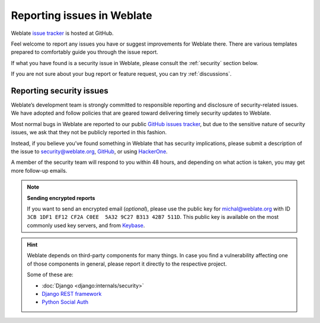 .. _report-issue:

Reporting issues in Weblate
===========================

Weblate `issue tracker <https://github.com/WeblateOrg/weblate/issues>`_ is hosted at GitHub.

Feel welcome to report any issues you have or suggest improvements for Weblate there.
There are various templates prepared to comfortably guide you through the issue report.

If what you have found is a security issue in Weblate, please consult
the :ref:`security` section below.

If you are not sure about your bug report or feature request, you can try :ref:`discussions`.

.. _security:

Reporting security issues
-------------------------

Weblate’s development team is strongly committed to responsible reporting and
disclosure of security-related issues. We have adopted and follow policies that
are geared toward delivering timely security updates to Weblate.

Most normal bugs in Weblate are reported to our public `GitHub issues tracker
<https://github.com/WeblateOrg/weblate/issues>`_, but due to the sensitive
nature of security issues, we ask that they not be publicly reported in this
fashion.

Instead, if you believe you’ve found something in Weblate that has security
implications, please submit a description of the issue to security@weblate.org,
`GitHub <https://github.com/WeblateOrg/weblate/security/advisories/new>`_,
or using `HackerOne <https://hackerone.com/weblate>`_.

A member of the security team will respond to you within 48 hours, and
depending on what action is taken, you may get more follow-up emails.

.. note::

   **Sending encrypted reports**

   If you want to send an encrypted email (*optional*), please use the public
   key  for michal@weblate.org with ID ``3CB 1DF1 EF12 CF2A C0EE  5A32 9C27 B313
   42B7 511D``. This public key is available on the most commonly used key servers,
   and from  `Keybase <https://keybase.io/nijel>`_.

.. hint::

    Weblate depends on third-party components for many things. In case
    you find a vulnerability affecting one of those components in general,
    please report it directly to the respective project.

    Some of these are:

    * :doc:`Django <django:internals/security>`
    * `Django REST framework <https://www.django-rest-framework.org/#security>`_
    * `Python Social Auth <https://github.com/python-social-auth>`_
